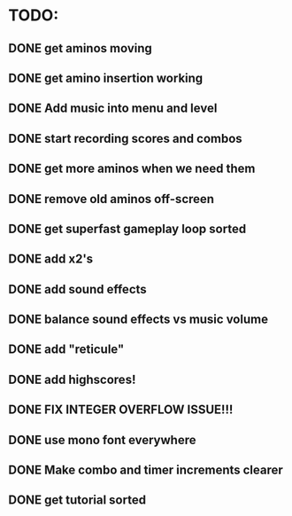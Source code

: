 * TODO:

** DONE get aminos moving
   CLOSED: [2021-10-17 Sun 17:06]
** DONE get amino insertion working
   CLOSED: [2021-10-20 Wed 20:46]
** DONE Add music into menu and level
   CLOSED: [2021-10-22 Fri 12:37]
** DONE start recording scores and combos
   CLOSED: [2021-10-22 Fri 13:11]
** DONE get more aminos when we need them
   CLOSED: [2021-10-22 Fri 21:07]
** DONE remove old aminos off-screen
   CLOSED: [2021-10-22 Fri 21:07]
** DONE get superfast gameplay loop sorted
   CLOSED: [2021-10-22 Fri 22:44]
** DONE add x2's
   CLOSED: [2021-10-23 Sat 11:38]
** DONE add sound effects
   CLOSED: [2021-10-23 Sat 12:20]
** DONE balance sound effects vs music volume
   CLOSED: [2021-10-23 Sat 14:30]
** DONE add "reticule"
   CLOSED: [2021-10-24 Sun 09:42]
** DONE add highscores!
   CLOSED: [2021-10-24 Sun 10:46]
** DONE FIX INTEGER OVERFLOW ISSUE!!!
   CLOSED: [2021-10-24 Sun 11:09]
** DONE use mono font everywhere
   CLOSED: [2021-10-24 Sun 16:26]
** DONE Make combo and timer increments clearer
   CLOSED: [2021-10-24 Sun 16:45]
** DONE get tutorial sorted
   CLOSED: [2021-10-24 Sun 22:28]
